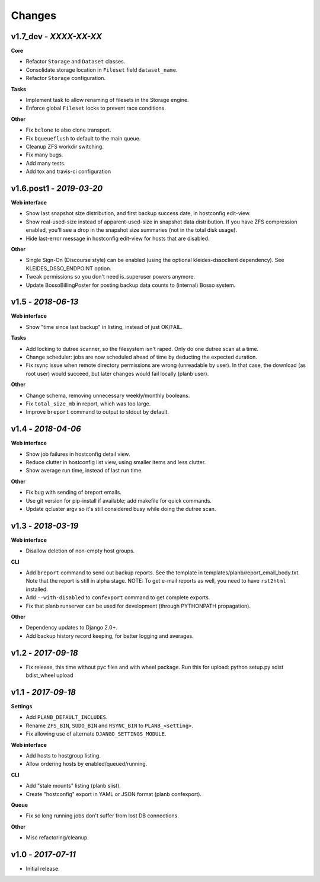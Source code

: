 -------
Changes
-------

v1.7_dev - *XXXX-XX-XX*
~~~~~~~~~~~~~~~~~~~~~~~

**Core**

- Refactor ``Storage`` and ``Dataset`` classes.
- Consolidate storage location in ``Fileset`` field ``dataset_name``.
- Refactor ``Storage`` configuration.

**Tasks**

- Implement task to allow renaming of filesets in the Storage engine.
- Enforce global ``Fileset`` locks to prevent race conditions.

**Other**

- Fix ``bclone`` to also clone transport.
- Fix ``bqueueflush`` to default to the main queue.
- Cleanup ZFS workdir switching.
- Fix many bugs.
- Add many tests.
- Add tox and travis-ci configuration


v1.6.post1 - *2019-03-20*
~~~~~~~~~~~~~~~~~~~~~~~~~

**Web interface**

- Show last snapshot size distribution, and first backup success date,
  in hostconfig edit-view.
- Show real-used-size instead of apparent-used-size in snapshot data
  distribution. If you have ZFS compression enabled, you'll see a drop
  in the snapshot size summaries (not in the total disk usage).
- Hide last-error message in hostconfig edit-view for hosts that are
  disabled.

**Other**

- Single Sign-On (Discourse style) can be enabled (using the optional
  kleides-dssoclient dependency). See KLEIDES_DSSO_ENDPOINT option.
- Tweak permissions so you don't need is_superuser powers anymore.
- Update BossoBillingPoster for posting backup data counts to (internal)
  Bosso system.


v1.5 - *2018-06-13*
~~~~~~~~~~~~~~~~~~~

**Web interface**

- Show "time since last backup" in listing, instead of just OK/FAIL.

**Tasks**

- Add locking to dutree scanner, so the filesystem isn't raped. Only do
  one dutree scan at a time.
- Change scheduler: jobs are now scheduled ahead of time by deducting
  the expected duration.
- Fix rsync issue when remote directory permissions are wrong
  (unreadable by user). In that case, the download (as root user) would
  succeed, but later changes would fail locally (planb user).

**Other**

- Change schema, removing unnecessary weekly/monthly booleans.
- Fix ``total_size_mb`` in report, which was too large.
- Improve ``breport`` command to output to stdout by default.


v1.4 - *2018-04-06*
~~~~~~~~~~~~~~~~~~~

**Web interface**

- Show job failures in hostconfig detail view.
- Reduce clutter in hostconfig list view, using smaller items and less
  clutter.
- Show average run time, instead of last run time.

**Other**

- Fix bug with sending of breport emails.
- Use git version for pip-install if available; add makefile for quick
  commands.
- Update qcluster argv so it's still considered busy while doing the
  dutree scan.


v1.3 - *2018-03-19*
~~~~~~~~~~~~~~~~~~~

**Web interface**

- Disallow deletion of non-empty host groups.

**CLI**

- Add ``breport`` command to send out backup reports. See the template
  in templates/planb/report_email_body.txt. Note that the report is
  still in alpha stage. NOTE: To get e-mail reports as well, you need
  to have ``rst2html`` installed.
- Add ``--with-disabled`` to ``confexport`` command to get complete
  exports.
- Fix that planb runserver can be used for development (through
  PYTHONPATH propagation).

**Other**

- Dependency updates to Django 2.0+.
- Add backup history record keeping, for better logging and averages.


v1.2 - *2017-09-18*
~~~~~~~~~~~~~~~~~~~

- Fix release, this time without pyc files and with wheel package.
  Run this for upload: python setup.py sdist bdist_wheel upload


v1.1 - *2017-09-18*
~~~~~~~~~~~~~~~~~~~

**Settings**

- Add ``PLANB_DEFAULT_INCLUDES``.
- Rename ``ZFS_BIN``, ``SUDO_BIN`` and ``RSYNC_BIN`` to ``PLANB_<setting>``.
- Fix allowing use of alternate ``DJANGO_SETTINGS_MODULE``.

**Web interface**

- Add hosts to hostgroup listing.
- Allow ordering hosts by enabled/queued/running.

**CLI**

- Add "stale mounts" listing (planb slist).
- Create "hostconfig" export in YAML or JSON format (planb confexport).

**Queue**

- Fix so long running jobs don't suffer from lost DB connections.

**Other**

- Misc refactoring/cleanup.


v1.0 - *2017-07-11*
~~~~~~~~~~~~~~~~~~~

- Initial release.
